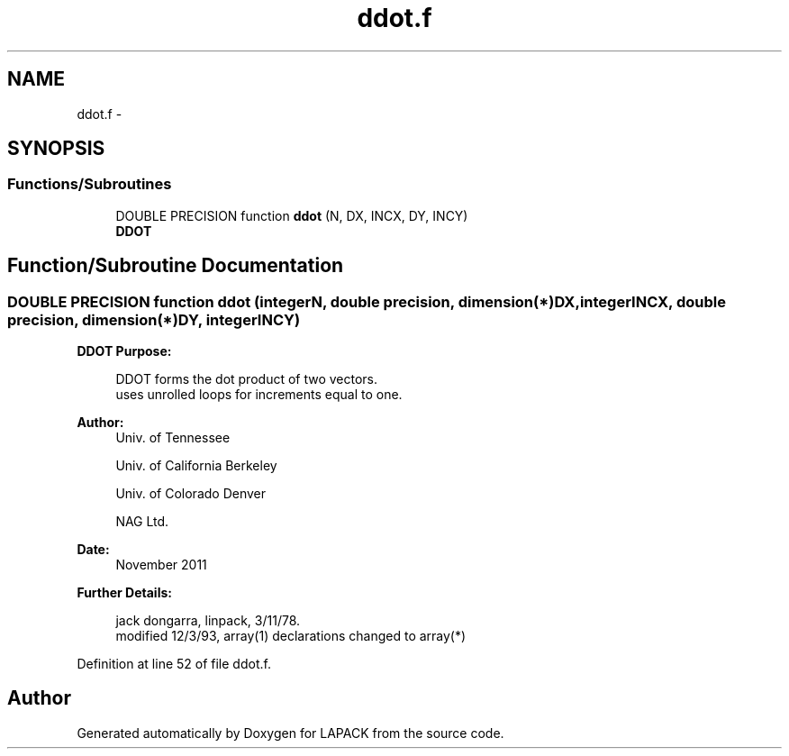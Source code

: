 .TH "ddot.f" 3 "Sat Nov 16 2013" "Version 3.4.2" "LAPACK" \" -*- nroff -*-
.ad l
.nh
.SH NAME
ddot.f \- 
.SH SYNOPSIS
.br
.PP
.SS "Functions/Subroutines"

.in +1c
.ti -1c
.RI "DOUBLE PRECISION function \fBddot\fP (N, DX, INCX, DY, INCY)"
.br
.RI "\fI\fBDDOT\fP \fP"
.in -1c
.SH "Function/Subroutine Documentation"
.PP 
.SS "DOUBLE PRECISION function ddot (integerN, double precision, dimension(*)DX, integerINCX, double precision, dimension(*)DY, integerINCY)"

.PP
\fBDDOT\fP \fBPurpose: \fP
.RS 4

.PP
.nf
    DDOT forms the dot product of two vectors.
    uses unrolled loops for increments equal to one.
.fi
.PP
 
.RE
.PP
\fBAuthor:\fP
.RS 4
Univ\&. of Tennessee 
.PP
Univ\&. of California Berkeley 
.PP
Univ\&. of Colorado Denver 
.PP
NAG Ltd\&. 
.RE
.PP
\fBDate:\fP
.RS 4
November 2011 
.RE
.PP
\fBFurther Details: \fP
.RS 4

.PP
.nf
     jack dongarra, linpack, 3/11/78.
     modified 12/3/93, array(1) declarations changed to array(*)
.fi
.PP
 
.RE
.PP

.PP
Definition at line 52 of file ddot\&.f\&.
.SH "Author"
.PP 
Generated automatically by Doxygen for LAPACK from the source code\&.
